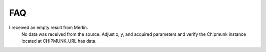 FAQ
===

I received an empty result from Merlin.
 No data was received from the source.  Adjust x, y, and acquired parameters and verify the Chipmunk instance located at CHIPMUNK_URL has data.
